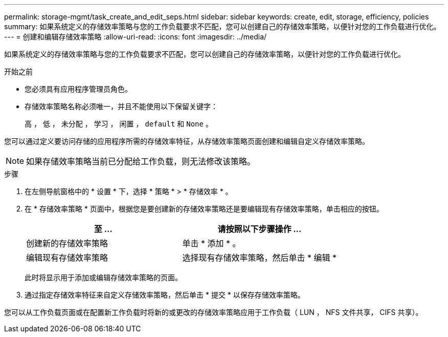 ---
permalink: storage-mgmt/task_create_and_edit_seps.html 
sidebar: sidebar 
keywords: create, edit, storage, efficiency, policies 
summary: 如果系统定义的存储效率策略与您的工作负载要求不匹配，您可以创建自己的存储效率策略，以便针对您的工作负载进行优化。 
---
= 创建和编辑存储效率策略
:allow-uri-read: 
:icons: font
:imagesdir: ../media/


[role="lead"]
如果系统定义的存储效率策略与您的工作负载要求不匹配，您可以创建自己的存储效率策略，以便针对您的工作负载进行优化。

.开始之前
* 您必须具有应用程序管理员角色。
* 存储效率策略名称必须唯一，并且不能使用以下保留关键字：
+
`高` ， `低` ， `未分配` ， `学习` ， `闲置` ， `default` 和 `None` 。



您可以通过定义要访问存储的应用程序所需的存储效率特征，从存储效率策略页面创建和编辑自定义存储效率策略。

[NOTE]
====
如果存储效率策略当前已分配给工作负载，则无法修改该策略。

====
.步骤
. 在左侧导航窗格中的 * 设置 * 下，选择 * 策略 * > * 存储效率 * 。
. 在 * 存储效率策略 * 页面中，根据您是要创建新的存储效率策略还是要编辑现有存储效率策略，单击相应的按钮。
+
|===
| 至 ... | 请按照以下步骤操作 ... 


 a| 
创建新的存储效率策略
 a| 
单击 * 添加 * 。



 a| 
编辑现有存储效率策略
 a| 
选择现有存储效率策略，然后单击 * 编辑 *

|===
+
此时将显示用于添加或编辑存储效率策略的页面。

. 通过指定存储效率特征来自定义存储效率策略，然后单击 * 提交 * 以保存存储效率策略。


您可以从工作负载页面或在配置新工作负载时将新的或更改的存储效率策略应用于工作负载（ LUN ， NFS 文件共享， CIFS 共享）。

